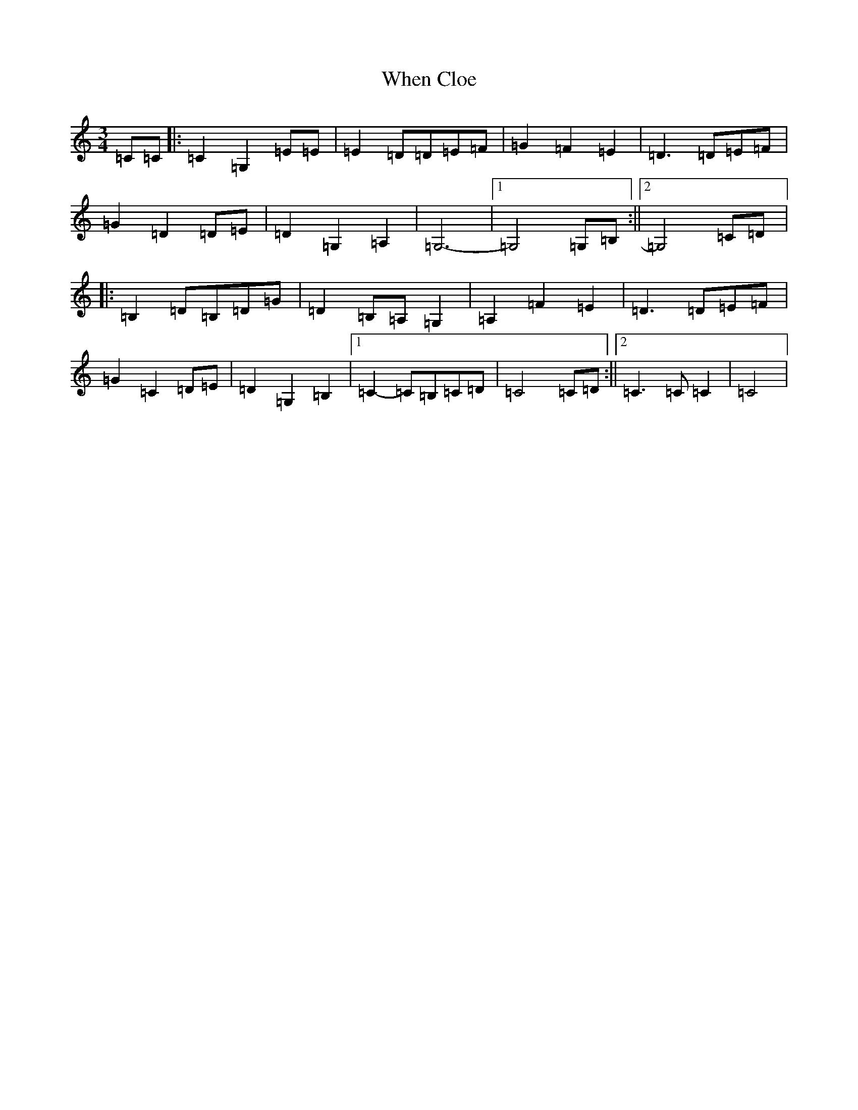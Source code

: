 X: 22346
T: When Cloe
S: https://thesession.org/tunes/10149#setting10149
R: waltz
M:3/4
L:1/8
K: C Major
=C=C|:=C2=G,2=E=E|=E2=D=D=E=F|=G2=F2=E2|=D3=D=E=F|=G2=D2=D=E|=D2=G,2=A,2|=G,6-|1=G,4=G,=B,:||2=G,4=C=D|:=B,2=D=B,=D=G|=D2=B,=A,=G,2|=A,2=F2=E2|=D3=D=E=F|=G2=C2=D=E|=D2=G,2=B,2|1=C2-=C=B,=C=D|=C4=C=D:||2=C3=C=C2|=C4|